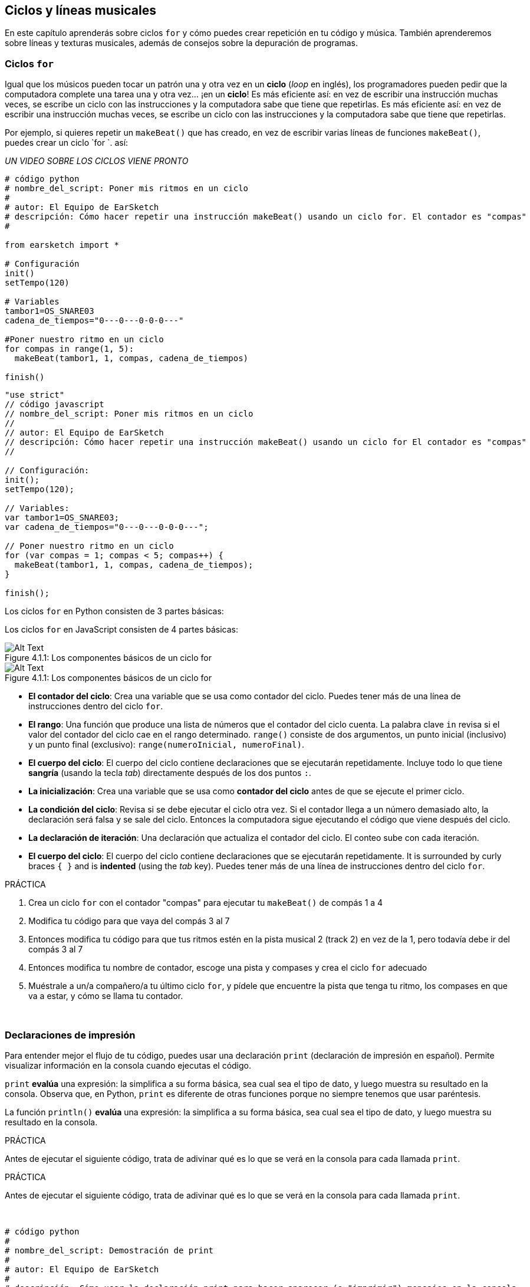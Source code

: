 [[loopandlayers]]
== Ciclos y líneas musicales
:nofooter:

En este capítulo aprenderás sobre ciclos `for` y cómo puedes crear repetición en tu código y música. También aprenderemos sobre líneas y texturas musicales, además de consejos sobre la depuración de programas.


[[forloops]]
=== Ciclos `for`

Igual que los músicos pueden tocar un patrón una y otra vez en un *ciclo* (_loop_ en inglés), los programadores pueden pedir que la computadora complete una tarea una y otra vez... ¡en un *ciclo*! Es más eficiente así: en vez de escribir una instrucción muchas veces, se escribe un ciclo con las instrucciones y la computadora sabe que tiene que repetirlas. Es más eficiente así: en vez de escribir una instrucción muchas veces, se escribe un ciclo con las instrucciones y la computadora sabe que tiene que repetirlas.

Por ejemplo, si quieres repetir un `makeBeat()` que has creado, en vez de escribir varias líneas de funciones `makeBeat()`, puedes crear un ciclo `for `. así:

////
add new video
more info here https://docs.google.com/spreadsheets/d/114pWGd27OkNC37ZRCZDIvoNPuwGLcO8KM5Z_sTjpn0M/edit#gid=0
in the "revamping videos" tab (includes link to script)
////

_UN VIDEO SOBRE LOS CICLOS VIENE PRONTO_

[role="curriculum-python"]
[source,python]
----
# código python
# nombre_del_script: Poner mis ritmos en un ciclo
#
# autor: El Equipo de EarSketch
# descripción: Cómo hacer repetir una instrucción makeBeat() usando un ciclo for. El contador es "compas"
#

from earsketch import *

# Configuración
init()
setTempo(120)

# Variables
tambor1=OS_SNARE03
cadena_de_tiempos="0---0---0-0-0---"

#Poner nuestro ritmo en un ciclo
for compas in range(1, 5):
  makeBeat(tambor1, 1, compas, cadena_de_tiempos)

finish()

----

[role="curriculum-javascript"]
[source,javascript]
----
"use strict"
// código javascript
// nombre_del_script: Poner mis ritmos en un ciclo
//
// autor: El Equipo de EarSketch
// descripción: Cómo hacer repetir una instrucción makeBeat() usando un ciclo for El contador es "compas"
//

// Configuración:
init();
setTempo(120);

// Variables:
var tambor1=OS_SNARE03;
var cadena_de_tiempos="0---0---0-0-0---";

// Poner nuestro ritmo en un ciclo
for (var compas = 1; compas < 5; compas++) {
  makeBeat(tambor1, 1, compas, cadena_de_tiempos);
}

finish();

----

[role="curriculum-python"]
Los ciclos `for` en Python consisten de 3 partes básicas:

[role="curriculum-javascript"]
Los ciclos `for` en JavaScript consisten de 4 partes básicas:

[[loop-components-PY]]
.Los componentes básicos de un ciclo for
[role="curriculum-python"]
[caption="Figure 4.1.1: "]
image::../media/U1P2/Loop_Components_PY.png[Alt Text]

[[loop-components-JS]]
.Los componentes básicos de un ciclo for
[role="curriculum-javascript"]
[caption="Figure 4.1.1: "]
image::../media/U1P2/Loop_Components_JS.png[Alt Text]

[role="curriculum-python"]
* *El contador del ciclo*: Crea una variable que se usa como contador del ciclo. Puedes tener más de una línea de instrucciones dentro del ciclo `for`.
* *El rango*: Una función que produce una lista de números que el contador del ciclo cuenta. La palabra clave `in` revisa si el valor del contador del ciclo cae en el rango determinado. `range()` consiste de dos argumentos, un punto inicial (inclusivo) y un punto final (exclusivo): `range(numeroInicial, numeroFinal)`.
* *El cuerpo del ciclo*: El cuerpo del ciclo contiene declaraciones que se ejecutarán repetidamente. Incluye todo lo que tiene *sangría* (usando la tecla _tab_) directamente después de los dos puntos `:`.

[role="curriculum-javascript"]
* *La inicialización*: Crea una variable que se usa como *contador del ciclo* antes de que se ejecute el primer ciclo.
* *La condición del ciclo*: Revisa si se debe ejecutar el ciclo otra vez. Si el contador llega a un número demasiado alto, la declaración será falsa y se sale del ciclo.   Entonces la computadora sigue ejecutando el código que viene después del ciclo.
* *La declaración de iteración*: Una declaración que actualiza el contador del ciclo. El conteo sube con cada iteración.
* *El cuerpo del ciclo*: El cuerpo del ciclo contiene declaraciones que se ejecutarán repetidamente. It is surrounded by curly braces `{ }` and is *indented* (using the _tab_ key). Puedes tener más de una línea de instrucciones dentro del ciclo `for`.

.PRÁCTICA
****
. Crea un ciclo `for` con el contador "compas" para ejecutar tu `makeBeat()` de compás 1 a 4
. Modifica tu código para que vaya del compás 3 al 7
. Entonces modifica tu código para que tus ritmos estén en la pista musical 2 (track 2) en vez de la 1, pero todavía debe ir del compás 3 al 7
. Entonces modifica tu nombre de contador, escoge una pista y compases y crea el ciclo `for` adecuado
. Muéstrale a un/a compañero/a tu último ciclo `for`, y pídele que encuentre la pista que tenga tu ritmo, los compases en que va a estar, y cómo se llama tu contador.
****

{nbsp} +

[[printstatements]]
=== Declaraciones de impresión

Para entender mejor el flujo de tu código, puedes usar una declaración `print` (declaración de impresión en español). Permite visualizar información en la consola cuando ejecutas el código.

[role="curriculum-python"]
`print` *evalúa* una expresión: la simplifica a su forma básica, sea cual sea el tipo de dato, y luego muestra su resultado en la consola. Observa que, en Python, `print` es diferente de otras funciones porque no siempre tenemos que usar paréntesis.

[role="curriculum-javascript"]
La función `println()` *evalúa* una expresión: la simplifica a su forma básica, sea cual sea el tipo de dato, y luego muestra su resultado en la consola.

[role="curriculum-python"]
.PRÁCTICA
****
Antes de ejecutar el siguiente código, trata de adivinar qué es lo que se verá en la consola para cada llamada `print`.
****

[role="curriculum-javascript"]
.PRÁCTICA
****
Antes de ejecutar el siguiente código, trata de adivinar qué es lo que se verá en la consola para cada llamada `print`.
****

{nbsp} +

[role="curriculum-python"]
[source,python]
----
# código python 
#
# nombre_del_script: Demostración de print
#
# autor: El Equipo de EarSketch
#
# descripción: Cómo usar la declaración print para hacer aparecer (o "imprimir") mensajes en la consola
#
#
#

#Configuración
from earsketch import *
init()
setTempo(120)

#Variables
tambor1=OS_SNARE03
cadena_de_tiempos="0---0---0-0-0---"

#Primera declaración _print_
print(1+3)

#Poner nuestro ritmo en un ciclo
#Toma en cuenta que la declaración de impresión está dentro del ciclo for para ejecutarla en cada iteración del ciclo.
for compas in range(1,5):
  makeBeat(tambor1, 1, compas, cadena_de_tiempos)
  print(compas)
  print("ok")


#Fin
finish()
----

[role="curriculum-javascript"]
[source,javascript]
----
// código javascript
//
// nombre_del_script: Demostración de println()
//
// autor: El Equipo de EarSketch
//
// descripción: Cómo usar println() para hacer aparecer (o "imprimir") mensajes en la consola
//
//
//

//Configuración
init();
setTempo(120);

//Variables
var tambor1=OS_SNARE03;
var cadena_de_tiempos="0---0---0-0-0---";

//Primera declaración println()
println(1+3);

//Poner nuestro ritmo en un ciclo
//Toma en cuenta que la declaración de impresión está dentro del ciclo for para ejecutarla en cada iteración del ciclo.
for (var compas=1; compas<5; compas++) {
  makeBeat(drum1, 1, compas, beat_string);
  println(compas);
  println("ok");
}


//Fin
finish();
----

Aquí, verás las siguientes líneas en tu consola:
----
4 (éste es 1+3, simplificado)
1 (inicialmente tu contador compas es igual a 1)
ok
2 (ahora tu contador compas es igual a 2)
ok (cada vez que se ejecuta un ciclo, se imprime "ok", por eso se repite)
3
ok
4
ok
----
y allí termina porque compas tiene que ser menos de 5, entonces 4 es tu límite.



[[controlflow]]
=== El flujo de control

Aquí hay otro ejemplo de cómo se usan ciclos `for`:

[role="curriculum-python curriculum-mp4"]
[[video12bpy]]
video::./videoMedia/012-03-ExampleLoop-PY.mp4[]

[role="curriculum-javascript curriculum-mp4"]
[[video12bjs]]
video::./videoMedia/012-03-ExampleLoop-JS.mp4[]

Podemos crear repetición en nuestra música al escribir `fitMedia()` una y otra vez, con números de compases diferentes:

[role="curriculum-python"]
[source,python]
----
# código python
#
# nombre_del_script: Ritmo de batería (sin ciclos)
#
# autor: El Equipo de EarSketch
#
# descripción: Repetición musical creada sin ciclos de código
#

# Configuración
from earsketch import *
init()
setTempo(120)

# Música
bateria1 = ELECTRO_DRUM_MAIN_BEAT_008
bateria2 = ELECTRO_DRUM_MAIN_BEAT_007

# Se podrían reemplazar todas estas llamadas a fitMedia() con dos llamadas en ciclos.

fitMedia(bateria1, 1, 1, 1.5)
fitMedia(bateria2, 1, 1.5, 2)
fitMedia(bateria1, 1, 2, 2.5)
fitMedia(bateria2, 1, 2.5, 3)
fitMedia(bateria1, 1, 3, 3.5)
fitMedia(bateria2, 1, 3.5, 4)
fitMedia(bateria1, 1, 4, 4.5)
fitMedia(bateria2, 1, 4.5, 5)
fitMedia(bateria1, 1, 5, 5.5)
fitMedia(bateria2, 1, 5.5, 6)
fitMedia(bateria1, 1, 6, 6.5)
fitMedia(bateria2, 1, 6.5, 7)
fitMedia(bateria1, 1, 7, 7.5)
fitMedia(bateria2, 1, 7.5, 8)
fitMedia(bateria1, 1, 8, 8.5)
fitMedia(bateria2, 1, 8.5, 9)

# Fin
finish()

----

[role="curriculum-javascript"]
[source,javascript]
----
// código javascript
//
// nombre_del_script: Ritmo de batería (sin ciclos)
//
// autor: El Equipo de EarSketch
//
// descripción: Repetición musical creada sin ciclos de código
//
//
//

// Configuración
init();
setTempo(120);

// Música
var bateria1 = ELECTRO_DRUM_MAIN_BEAT_008;
var bateria2 = ELECTRO_DRUM_MAIN_BEAT_007;

// Se podrían reemplazar todas estas llamadas a fitMedia() con dos llamadas en ciclos.

fitMedia(bateria1, 1, 1, 1.5);
fitMedia(bateria2, 1, 1.5, 2);
fitMedia(bateria1, 1, 2, 2.5);
fitMedia(bateria2, 1, 2.5, 3);
fitMedia(bateria1, 1, 3, 3.5);
fitMedia(bateria2, 1, 3.5, 4);
fitMedia(bateria1, 1, 4, 4.5);
fitMedia(bateria2, 1, 4.5, 5);
fitMedia(bateria1, 1, 5, 5.5);
fitMedia(bateria2, 1, 5.5, 6);
fitMedia(bateria1, 1, 6, 6.5);
fitMedia(bateria2, 1, 6.5, 7);
fitMedia(bateria1, 1, 7, 7.5);
fitMedia(bateria2, 1, 7.5, 8);
fitMedia(bateria1, 1, 8, 8.5);
fitMedia(bateria2, 1, 8.5, 9);

// Fin
finish();
----

Podemos usar un ciclo `for` para crear exactamente la misma música de manera más eficiente. Nuestro contador aquí es "compas". Toma en cuenta que el cuerpo del ciclo contiene 2 líneas de código. Las dos usan "compas" como contador.

[role="curriculum-python"]
[source,python]
----
#	código python
#
#	nombre_del_script_: Ritmo de batería (con ciclos)
#
#	autor: El Equipo de EarSketch
#
#	descripción: Repetición musical creada con ciclos de código
#

#Configuración
from earsketch import *
init()
setTempo(120)

#Música
bateria1 = ELECTRO_DRUM_MAIN_BEAT_008
bateria2 = ELECTRO_DRUM_MAIN_BEAT_007

#Cómo usar un ciclo en vez de escribir repetidamente líneas de código parecidas

for compas in range (1, 9):
  fitMedia(bateria1, 1, compas, compas + 0.5)
  fitMedia(bateria2, 1, compas + 0.5 , compas + 1)


#Fin
finish()

----

[role="curriculum-javascript"]
[source,javascript]
----
// código javascript
//
// nombre_del_script: Ritmo de batería (con ciclos)
//
// autor: El Equipo de EarSketch
//
// descripción: Repetición musical creada con ciclos de código
//

// Configuración
init();
setTempo(120);

// Música
var bateria1 = ELECTRO_DRUM_MAIN_BEAT_008;
var bateria2 = ELECTRO_DRUM_MAIN_BEAT_007;

// Cómo usar un ciclo en vez de escribir repetidamente líneas de código parecidas

for (var compas = 1; compas < 9; compas = compas + 1) {
  fitMedia(bateria1, 1, compas, compas + 0.5);
  fitMedia(bateria2, 1, compas + 0.5 , compas + 1);
}

//Fin
finish();
----

El *intérprete* lee y ejecuta un script. El orden en que se ejecuta se llama el *flujo de control*. Usualmente va línea por línea, de arriba abajo. Por eso hay que definir las variables antes de llamarlas en el código. 

Un ciclo es una *declaración de flujo de control* que cambia el orden. Al final de un cuerpo del ciclo, se salta al comienzo del ciclo.

Esta animación muestra cómo el flujo de control se mueve en un ciclo `for` y cómo el valor del contador del ciclo cambia con cada *iteración*, o repetición del cuerpo del ciclo:

[[loop-py]]
.Ejecutar un ciclo for
[role="curriculum-python"]
[caption="Figure 4.2.1: "]
image::../media/U1P2/LoopPy_updated.gif[Alt Text]

.Ejecutar un ciclo for
[role="curriculum-javascript"]
[caption="Figure 4.2.1: "]
[[loop-js]]
image::../media/U1P2/LoopJS_updated.gif[Alt Text]

////
Although it is valid syntax, a `*monospace bold phrase*` causes a build error in AsciidocFX. Might be something to do with DocBook conversion. No bold for now. May see how ES handles it in the future.

BMW
////

Una última cosa interesante de ciclos `for` es la incrementación.

[role="curriculum-python"]
La incrementación es el aumento del valor del contador. En los ciclos `for`, se usó la función `range()` para incrementar el contador. Hemos visto 2 parámetros de rango: `numeroInicial` y `numeroFinal` (que es exclusivo, lo cual quiere decir que el ciclo termina cuando el contador llegue al numeroFinal). Hay un tercer parámetro opcional: `increment`. El valor predeterminado de `increment` es 1, pero se puede usar para incrementar por más de uno.

[role="curriculum-javascript"]
La incrementación es el aumento del valor del contador. En los ciclos _for_ se usaron los términos `compas = compas + 1`. Esto incrementa el contador `compas` por 1 por cada ciclo. Se puede incrementarlo por más de uno, tal como `compas = compas + 4`.

.PRÁCTICA
*****
Antes de ejecutar el siguiente código, trata de adivinar lo que va a hacer.
*****

{nbsp} +

[role="curriculum-python"]
[source, python]
----
# código python
#
# nombre_del_script: Incrementar
#
# autor: El Equipo de EarSketch
#
# descripción: Cómo crear un ritmo de batería que se alterna
#

from earsketch import *

init()
setTempo(120)

groove1 = HIPHOP_DUSTYGROOVE_011
groove2 = HIPHOP_DUSTYGROOVE_010

for compas in range(1, 9, 4):
  fitMedia(groove1, 1, compas, compas + 2)
  fitMedia(groove2, 2, compas + 2, compas + 4)

finish()
----

[role="curriculum-javascript"]
[source,javascript]
----
// código javascript
//
// nombre_del_script: Incrementar
//
// autor: El Equipo de EarSketch
//
// descripción: Cómo crear un ritmo de batería que se alterna
//

init();
setTempo(120);

var groove1 = HIPHOP_DUSTYGROOVE_011;
var groove2 = HIPHOP_DUSTYGROOVE_010;

for (compas = 1; compas < 9; compas = compas + 4 ){
  fitMedia(groove1, 1, compas, compas + 2);
  fitMedia(groove2, 2, compas + 2, compas + 4);
}

finish();
----


[role="curriculum-python"]
Aquí se usó la función `range()`, pero también se puede incrementar (aumentar) o decrementar (reducir) una variable usando este tipo de expresión: `compas = compas + 1`. Esto quiere decir que compas ahora es igual a su valor anterior más uno. Se puede usar la abreviatura `+=` para incrementar o `-=` para decrementar. Así se hace: `compas += 1` es equivalente a `compas = compas + 1`. Y `compas -=1` es equivalente a `compas = compas - 1`.

[role="curriculum-javascript"]
Aquí se escribió `compas = compas + 4`, lo cual significa que compas ahora es igual a su valor anterior más cuatro. Puedes usar algunas abreviaturas:
 `+=` (o `-=` para decrementar). A continuación, hay un método para incrementar (o decrementar) un contador usando abreviaturas:

* `compas++`, o `compas += 1` incrementa compas por 1. Si quieres incrementarlo por más de uno, usa `compas += 2`.
* `compas--`, o `compas -= 1` decrementa compas por 1. Si quieres decrementarlo por más de uno, usa `compas -= 2`.


[[debuggingtips]]
=== Consejos para depurar

Programar no sólo es el acto de escribir código. Programar no sólo es el acto de escribir código. Depurar consiste en encontrar y resolver los errores. _Bugs_ son otro término que significa errores en tu código. Trata de seguir los siguientes pasos si encuentras un error:

[role="curriculum-python"]
. *Lee la consola para encontrar pistas*.
. *Encuentra el error en tu código:* Tienes 3 opciones aquí.
.. Si la consola proveyó un número de línea, revisa esa línea y la línea anterior de tu código. 
.. Usa el método "_comment out_" (comentar). Usa el método "_comment out_" (comentar). Si no hay ningún error, el error se encuentra en alguna parte del bloque de código que tenga esa sintaxis de comentario.
.. También se puede usar *_Print debugging_* (depuración de impresión) para encontrar un error. Lee la sección problemática de tu código y trata de seguir la lógica. Lee la sección problemática de tu código y trata de seguir la lógica. Esto te ayuda a comparar tu entendimiento del programa con lo que pasa en realidad en ese programa. 
. *Aplasta el error* (_squash the bug_): Verifica si hay errores y edita el código erróneo, entonces ejecútalo para verificar si es correcto.
. *Pide ayuda*: Si notas que has pasado demasiado tiempo con un error (_bug_), ¡entonces pídele ayuda a alguien! Una nueva perspectiva puede hacer maravillas para encontrar errores.

[role="curriculum-javascript"]
. *Lee la consola para encontrar pistas*.
. *Encuentra el error en tu código:* Tienes 3 opciones aquí.
.. Si la consola proveyó un número de línea, revisa esa línea y la línea anterior de tu código.
.. Usa el método "_comment out_" (comentar). Usa el método "_comment out_" (comentar). Si no hay ningún error, el error se encuentra en alguna parte del bloque de código que tenga esa sintaxis de comentario.
.. También se puede usar *_Print debugging_* (depuración de impresión) para encontrar un error. Lee la sección problemática de tu código y trata de seguir la lógica. Lee la sección problemática de tu código y trata de seguir la lógica. Esto te ayuda a comparar tu entendimiento del programa con lo que pasa en realidad en ese programa. 
. *Aplasta el error* (_squash the bug_): Verifica si hay errores y edita el código erróneo, entonces ejecútalo para verificar si es correcto.
. *Pide ayuda*: Si notas que has pasado demasiado tiempo con un error (_bug_), ¡entonces pídele ayuda a alguien! Una nueva perspectiva puede hacer maravillas para encontrar errores.

A continuación, te presentamos un ejemplo de impresión de variables para ayudar a depurar un script:

[role="curriculum-python curriculum-mp4"]
[[video15py]]
video::./videoMedia/015-02-TheDebuggingProcess-PY.mp4[]

[role="curriculum-javascript curriculum-mp4"]
[[video15js]]
video::./videoMedia/015-02-TheDebuggingProcess-JS.mp4[]

Has visto una lista de posibles errores en el capítulo 1. Aquí hay algunos otros errores que podrías encontrar:

[role="curriculum-python"]
. *Inicializar las variables*: Hay que inicializar una variable antes de que se pueda usar en un script. Esto quiere decir que debes asignar valores a tus variables al comienzo de tu script.
. *Comments:* Improper commenting will cause a <</en/v1/every-error-explained-in-detail#syntaxerror, syntax error>>. Los comentarios en Python tienen que empezar con un símbolo `#`.
. *Sangría:* La sangría es crítica en Python. Lack of indentation in `for` loop bodies will cause an <</en/v1/every-error-explained-in-detail#indentationerror, indentation error>>.
. *Quotations:* Forgetting an opening or closing quotation mark can also cause a <</en/v1/every-error-explained-in-detail#syntaxerror, syntax error>>.
. *Argumentos:* Fallas de argumentos de función pueden causar todo tipo de errores. Tienes que proporcionar el número y tipo correcto de argumentos a una llamada a función.

[role="curriculum-javascript"]
. *Inicializar las variables*: Hay que inicializar una variable antes de que se pueda usar en un script. Esto quiere decir que debes asignar valores a tus variables al comienzo de tu script. Esto quiere decir que debes asignar valores a tus variables al comienzo de tu script.
. *Comments:* Improper commenting will cause a <</en/v1/every-error-explained-in-detail#syntaxerror, syntax error>>. Los comentarios en JavaScript tienen que empezar con `//`.
. *Puntos y comas:* Es altamente recomendado incluir puntos y comas después de cada declaración en JavaScript. 
. *Quotations:* Forgetting an opening or closing quotation mark can also cause a <</en/v1/every-error-explained-in-detail#syntaxerror, syntax error>>.
. *Argumentos:* Fallas de argumentos de función pueden causar todo tipo de errores. Tienes que proporcionar el número y tipo correcto de argumentos a una llamada a función. 


Take a look at <</en/v1/every-error-explained-in-detail#, Every Error Explained in Detail>> for a full description of different error types and what you can do to prevent them.


[[musicaltips]]
=== Consejos musicales

Ahora que tienes muchas herramientas para crear tu música, como `fitMedia()`, `makeBeat()` y ciclos `for`, vamos a considerar las ideas musicales.

Vamos a empezar con la *tonalidad* de tu canción:

* *Registro* es cuán agudo o grave suena una nota. Ordenamos los tonos musicales relativos en una *escala*, o serie de notas musicales, basándonos en cómo escuchamos la frecuencia del sonido. 
* La *tonalidad* de una canción indica la escala, o el conjunto de registros, en la cual la música está compuesta. Las tonalidades pueden ser mayores (suelen sonar "más alegres") o menores (suelen sonar "más graves"). 
* A los compositores principiantes, les recomendamos que sólo usen una tonalidad en su canción. Seleccionar sonidos de tonalidades diferentes puede sonar... ¡desafinado! En general, los sonidos del mismo archivo de la biblioteca de sonidos de EarSketch están todos en la misma tonalidad. En general, los sonidos del mismo archivo de la biblioteca de sonidos de EarSketch están todos en la misma tonalidad. 

Escucha el clip de audio de abajo para escuchar la diferencia entre las teclas principales y menores (la escala mayor y el acorde es primero):

++++
<div class="curriculum-mp3">audioMedia/MajorMinor.mp3</div>
++++

Ahora vamos a hablar de los diferentes tipos de pistas musicales (tracks) que puedes tener. Tal vez recuerdes que puedes usar una pista de tu EAD para cada tipo de instrumento. En una canción pop, puedes encontrar las siguientes pistas básicas:

* La *melodía* es la idea principal. Muchas veces tiene un registro más agudo, o "lo que canta el cantante principal". Puede ser una voz, las notas agudas de un teclado, una guitarra, etc.
* La *armonía* son las notas más prolongadas que "apoyan la melodía", como los acordes de piano, el rasgueo de la guitarra, o cuando se tocan numerosos instrumentos de cuerdas.
* También está la *línea de bajo*. Estos son los registros más bajos. Puede ser un bajo, un violonchelo, las notas bajas de un teclado, etc.
* Entonces está la *percusión*. Si estás usando `makeBeat()`, puede ocupar varias pistas musicales. Por ejemplo, puedes tener una pista para el bombo, una para el redoblante y una para el hihat.

Éstas son las ideas básicas que crean la estructura de la textura de tu canción. Sin embargo, está bien si partes de tu canción sólo contienen 1 o 2 de los 4. También puedes añadir muchas pistas más: puedes crear una segunda melodía, añadir pedales (notas muy largas en el fondo), sonidos grabados, ráfagas de viento, etc. ¡Las posibilidades son infinitas! ¡Explora ideas y quédate con las que más te gusten!

Finalmente, vamos a hablar de la *repetición* y el *contraste*. A los humanos les gusta la repetición por lo que los psicólogos llaman _el efecto de mera exposición_. Al escuchar una sección de música repetida, el cerebro tratará de imaginar la próxima nota antes de que se toque, lo cual nos hace sentir como si estuviéramos participando. Asimismo, cada vez que se repite una sección de música, el oyente puede notar detalles diferentes de la pieza porque el cerebro ya no tiene que enfocarse en procesar el contenido melódico básico.

El contraste se refiere a las diferencias de las secciones de música posteriores, proporcionando un importante contrapeso con la repetición. Se usa el contraste para hacer que el oyente se fije en nuevos elementos. Los músicos proveen contrastes a través de: cambios rítmicos, nuevas líneas melódicas, armonías distintas, o variaciones en los instrumentos o sonidos usados. Hay un buen ejemplo del contraste alrededor del 0:21 (segundo 21) y 1:01 (minuto 1, segundo 1) de la canción https://www.youtube.com/watch?v=AjjlABP5t1Q[Dream State] by Son Lux.

.PRÁCTICA
****
Crea una canción completa con:

* Un tema (por favor, menciona el tema que escogiste en los comentarios introductorios del código)
* Las funciones `fitMedia()` y `makeBeat()`
* Un ciclo _for_ o más con `fitMedia()` o `makeBeat()`
* Por lo menos 4 pistas musicales
* Por los menos 16 compases
* Por lo menos un sonido que hayas subido
* Los comentarios y variables para organizar tu código

Recuerda que puedes probar cosas y quedarte sólo con los sonidos/ideas que más te gusten. ¡Siéntete libre de compartir tu música!
****

{nbsp} +


[[chapter4summary]]
=== Resumen del capítulo 4

[role="curriculum-python"]
* Un *ciclo `for`* ordena que la computadora ejecute una sección de código repetidamente, lo cual crea código más eficiente. Los ciclos `for` consisten de un cuerpo del ciclo, un contador del ciclo, y un rango. Hay que escribir el código del cuerpo del ciclo con sangría.
* El *flujo de control* representa el orden en el cual la computadora ejecuta sus declaraciones.
* La declaración `print` evalúa su expresión acompañante y muestra el resultado en la consola. Es una herramienta útil para depurar porque permite que el programador aprenda cuál es el estado del programa.
* Para depurar el código, se puede imprimir (_print_), insertar la sintaxis que se usa para los comentarios en un bloque de código (comentar líneas de código, o _comment out code_ en inglés) y usar la consola. Además, pedirle ayuda a alguien puede acelerar significativamente el proceso de depuración.
* Revisit the expanded list of common programming errors: <<debugging-and-documenting#commonerrors, Common Errors>>.
* El *registro* de un sonido determina cuán agudo o grave suena en una escala relativa.
* La *tonalidad* de una canción determina la *escala*, o conjunto de registros, en el cual la pieza está compuesta, así como la nota *tónica*. Las tonalidades son mayores o menores, lo cual tiende a crear reacciones diferentes en el oyente.
* Puedes usar 3 pistas básicas como base de tus canciones: una melodía de registro más agudo, una línea de bajo con registro más grave y percusión.

[role="curriculum-javascript"]
* Un *ciclo `for`* ordena que la computadora ejecute una sección de código repetidamente, lo cual crea código más eficiente. Los ciclos `for` consisten de un cuerpo del ciclo, una inicialización, una declaración de iteración, y una condición de ciclo. El código del cuerpo del ciclo tiene que tener sangría.
* El *flujo de control* representa el orden en el cual la computadora ejecuta sus declaraciones.
* La función `println()` evalúa su argumento y muestra el resultado en la consola. Es una herramienta útil para depurar porque permite que el programador aprenda cuál es el estado del programa.
* Para depurar el código, se puede imprimir (_print_), insertar la sintaxis que se usa para los comentarios en un bloque de código (comentar líneas de código, o _comment out code_ en inglés) y usar la consola. Además, pedirle ayuda a alguien puede acelerar significativamente el proceso de depuración.
* Revisit the expanded list of common programming errors: <<debugging-and-documenting#commonerrors, Common Errors>>.
* El *registro* de un sonido determina cuán agudo o grave suena en una escala relativa.
* La *tonalidad* de una canción determina la *escala*, o conjunto de registros, en el cual la pieza está compuesta, así como la nota *tónica*. Las tonalidades son mayores o menores, lo cual tiende a crear reacciones diferentes en el oyente.
* Puedes usar 3 pistas básicas como base de tus canciones: una melodía de registro más agudo, una línea de bajo con registro más grave y percusión.


[[chapter-questions]]
=== Preguntas

[question]
--
¿Cuál de las siguientes opciones NO es un componente de un ciclo `for`?
[answers]
* El intérprete de ciclo
* El contador del ciclo
* El cuerpo del ciclo
* El rango del ciclo
--

[question]
--
¿Cuál de las siguientes opciones NO representa un buen uso de ciclos en una composición musical?
[answers]
* Crear un patrón rítmico que nunca se repite
* Colocar clips musicales en cada tercer compás
* Repetir un ritmo en varios compases consecutivos
* Colocar clips musicales en los compases impares
--

[question]
--
¿Cuál de las siguientes opciones NO es una técnica recomendada para depurar?
[answers]
* Copiar y pegar código a Google
* Imprimir valores de variables a la consola
* Mirar las líneas de error identificadas en la consola
* Pedirle ayuda a otras personas
--

[question]
--
¿Cuál de las siguientes opciones NO es algo que se puede imprimir en la consola?
[answers]
* Los comentarios sobre el código
* Las cadenas
* Las expresiones matemáticas
* Las variables
--

[question]
--
____ es la característica de sonido que determina cuán agudo o grave suena.
[answers]
* El registro
* El tempo
* El ritmo
* El volumen
--

